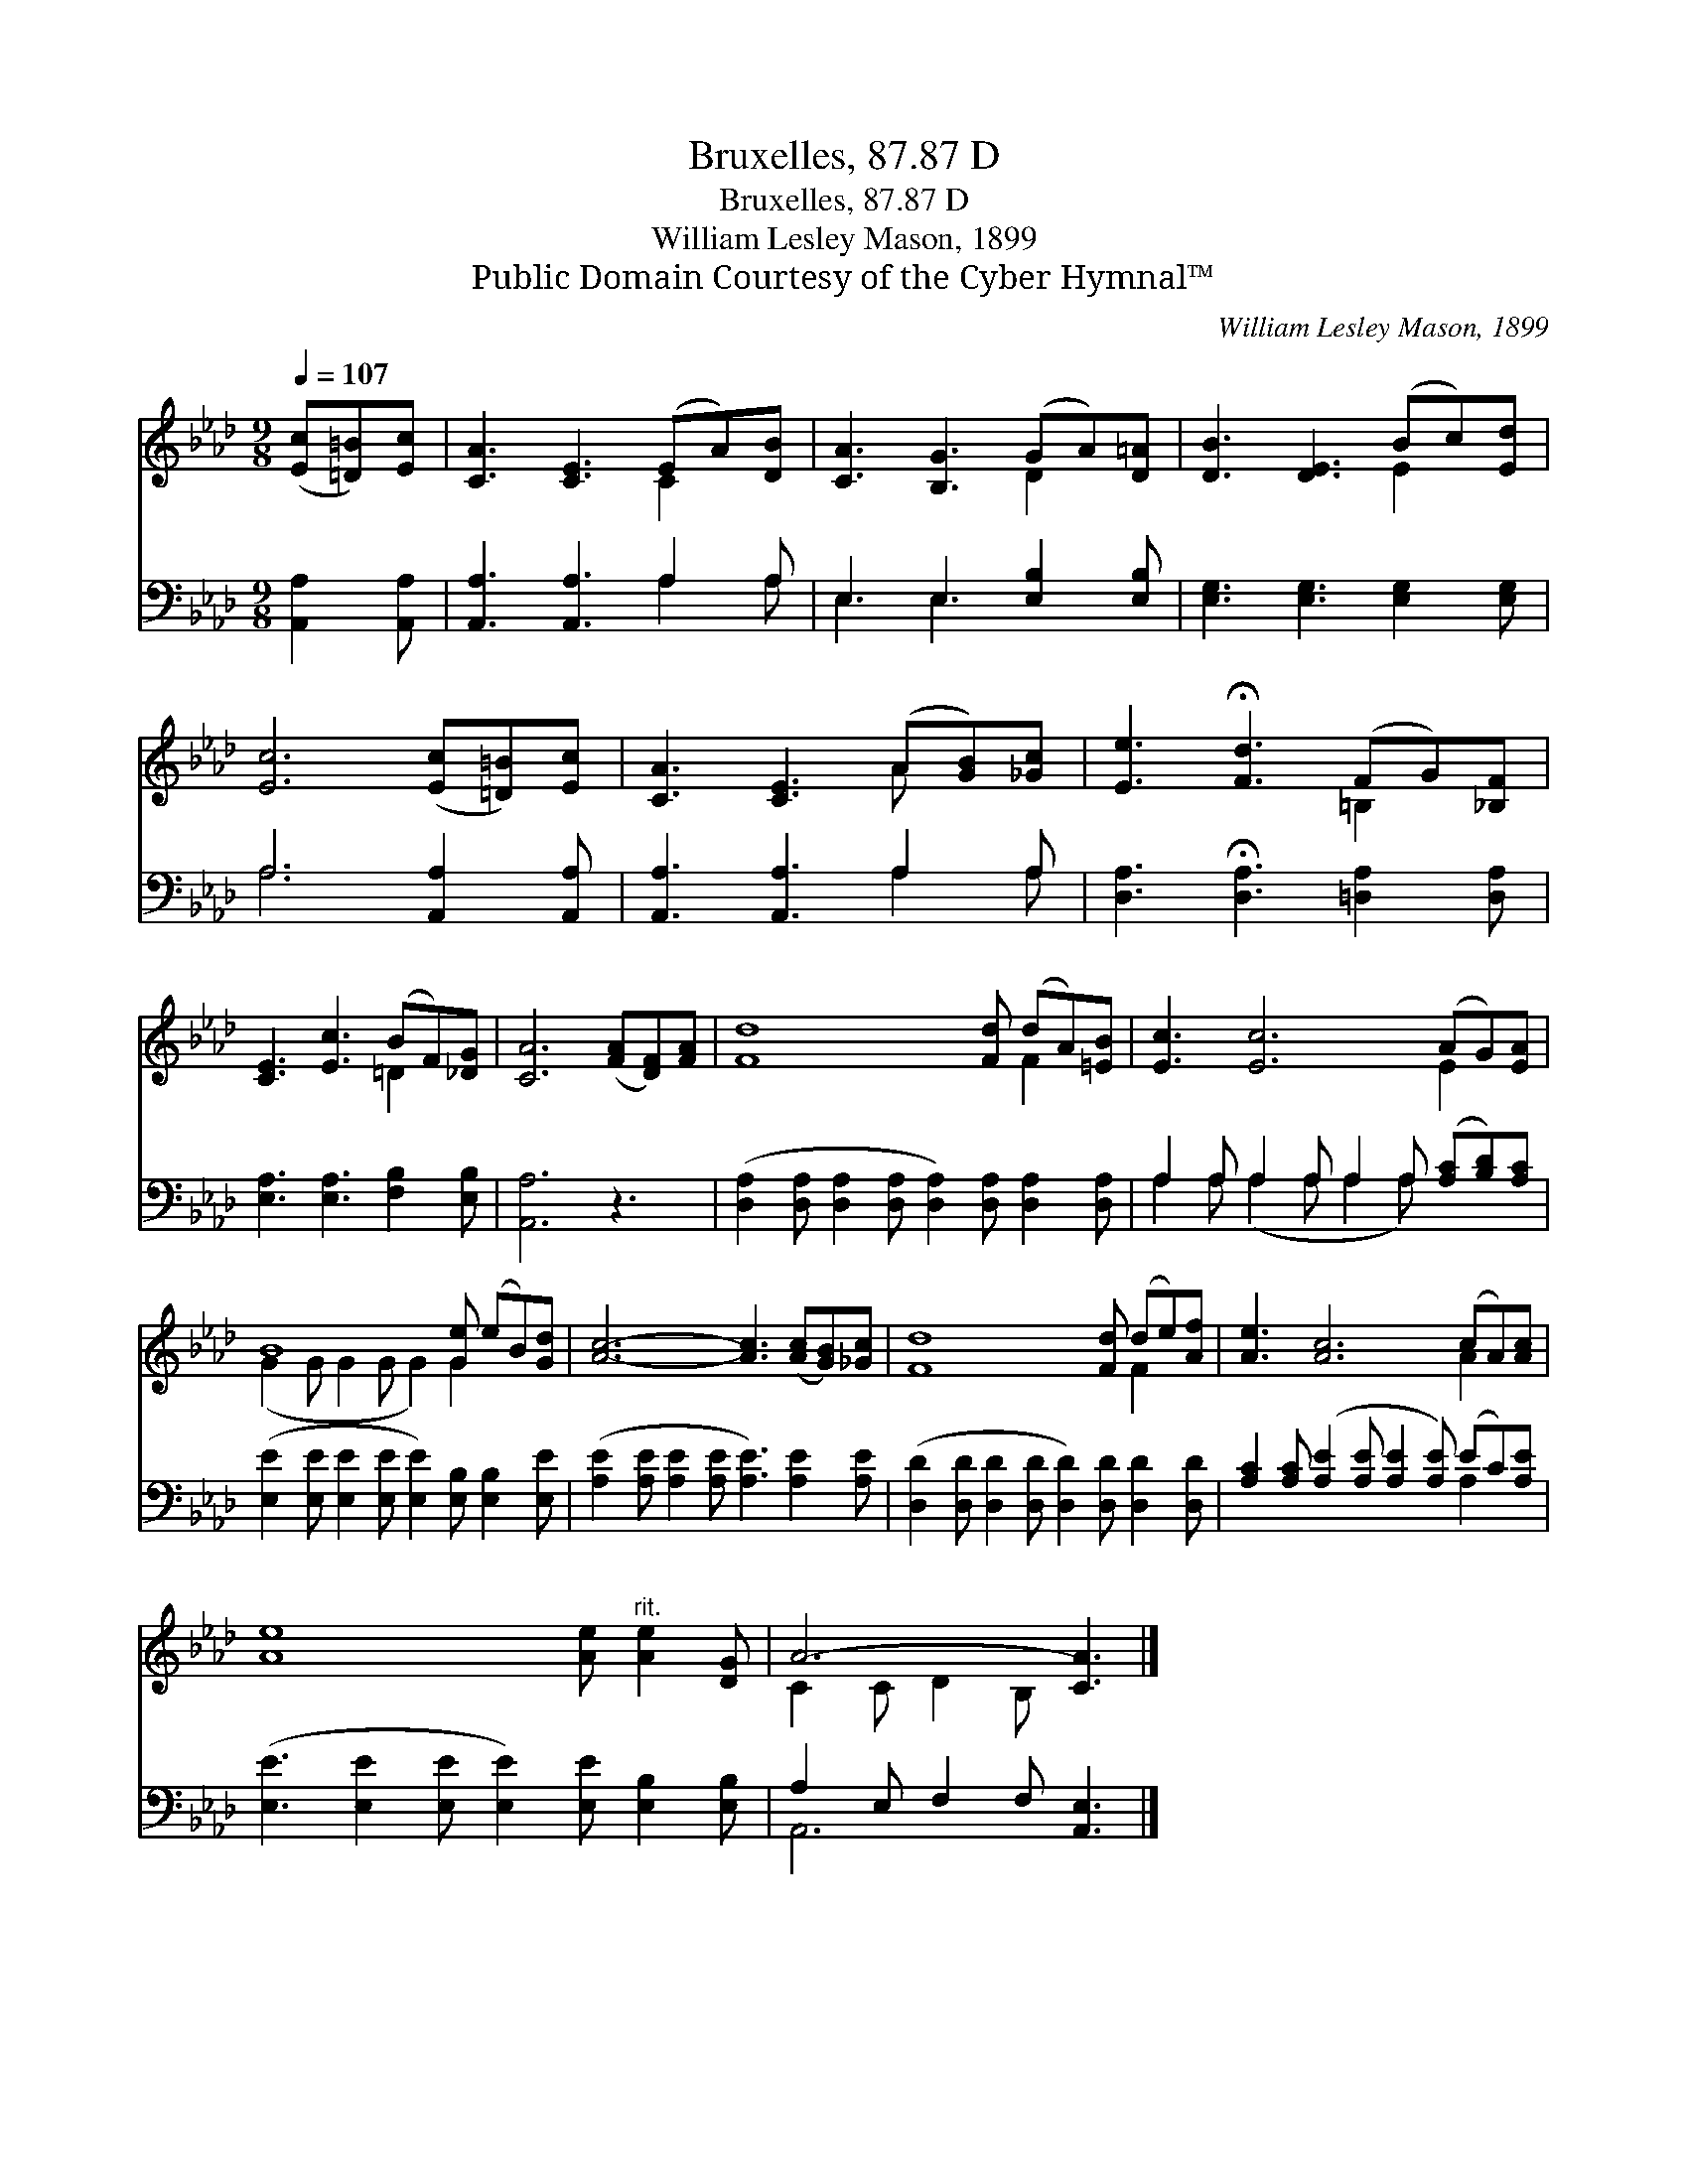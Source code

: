 X:1
T:Bruxelles, 87.87 D
T:Bruxelles, 87.87 D
T:William Lesley Mason, 1899
T:Public Domain Courtesy of the Cyber Hymnal™
C:William Lesley Mason, 1899
Z:Public Domain
Z:Courtesy of the Cyber Hymnal™
%%score ( 1 2 ) ( 3 4 )
L:1/8
Q:1/4=107
M:9/8
K:Ab
V:1 treble 
V:2 treble 
V:3 bass 
V:4 bass 
V:1
 ([Ec][=D=B])[Ec] | [CA]3 [CE]3 (EA)[DB] | [CA]3 [B,G]3 (GA)[D=A] | [DB]3 [DE]3 (Bc)[Ed] | %4
 [Ec]6 ([Ec][=D=B])[Ec] | [CA]3 [CE]3 (A[GB])[_Gc] | [Ee]3 !fermata![Fd]3 (FG)[_B,F] | %7
 [CE]3 [Ec]3 (BF)[_DG] | [CA]6 ([FA][DF])[FA] | [Fd]8 [Fd] (dA)[=EB] | [Ec]3 [Ec]6 (AG)[EA] | %11
 B8 [Ge] (eB)[Gd] | [Ac]6- [Ac]3 ([Ac][GB])[_Gc] | [Fd]8 [Fd] (de)[Af] | [Ae]3 [Ac]6 (cA)[Ac] | %15
 [Ae]8 [Ae]"^rit." [Ae]2 [DG] | A6- [CA]3 |] %17
V:2
 x3 | x6 C2 x | x6 D2 x | x6 E2 x | x9 | x6 A x2 | x6 =B,2 x | x6 =D2 x | x9 | x9 F2 x | x9 E2 x | %11
 (G2 G G2 G G2) G2 x2 | x12 | x9 F2 x | x9 A2 x | x12 | C2 C D2 B, x3 |] %17
V:3
 [A,,A,]2 [A,,A,] | [A,,A,]3 [A,,A,]3 A,2 A, | E,3 E,3 [E,B,]2 [E,B,] | %3
 [E,G,]3 [E,G,]3 [E,G,]2 [E,G,] | A,6 [A,,A,]2 [A,,A,] | [A,,A,]3 [A,,A,]3 A,2 A, | %6
 [D,A,]3 !fermata![D,A,]3 [=D,A,]2 [D,A,] | [E,A,]3 [E,A,]3 [F,B,]2 [E,B,] | [A,,A,]6 z3 | %9
 ([D,A,]2 [D,A,] [D,A,]2 [D,A,] [D,A,]2) [D,A,] [D,A,]2 [D,A,] | %10
 A,2 A, A,2 A, A,2 A, ([A,C][B,D])[A,C] | ([E,E]2 [E,E] [E,E]2 [E,E] [E,E]2) [E,B,] [E,B,]2 [E,E] | %12
 ([A,E]2 [A,E] [A,E]2 [A,E] [A,E]3) [A,E]2 [A,E] | %13
 ([D,D]2 [D,D] [D,D]2 [D,D] [D,D]2) [D,D] [D,D]2 [D,D] | %14
 [A,C]2 [A,C] ([A,E]2 [A,E] [A,E]2 [A,E]) (EC)[A,E] | %15
 ([E,E]3 [E,E]2 [E,E] [E,E]2) [E,E] [E,B,]2 [E,B,] | A,2 E, F,2 F, [A,,E,]3 |] %17
V:4
 x3 | x6 A,2 A, | E,3 E,3 x3 | x9 | A,6 x3 | x6 A,2 A, | x9 | x9 | x9 | x12 | %10
 A,2 A, (A,2 A, A,2 A,) x3 | x12 | x12 | x12 | x9 A,2 x | x12 | A,,6- x3 |] %17

